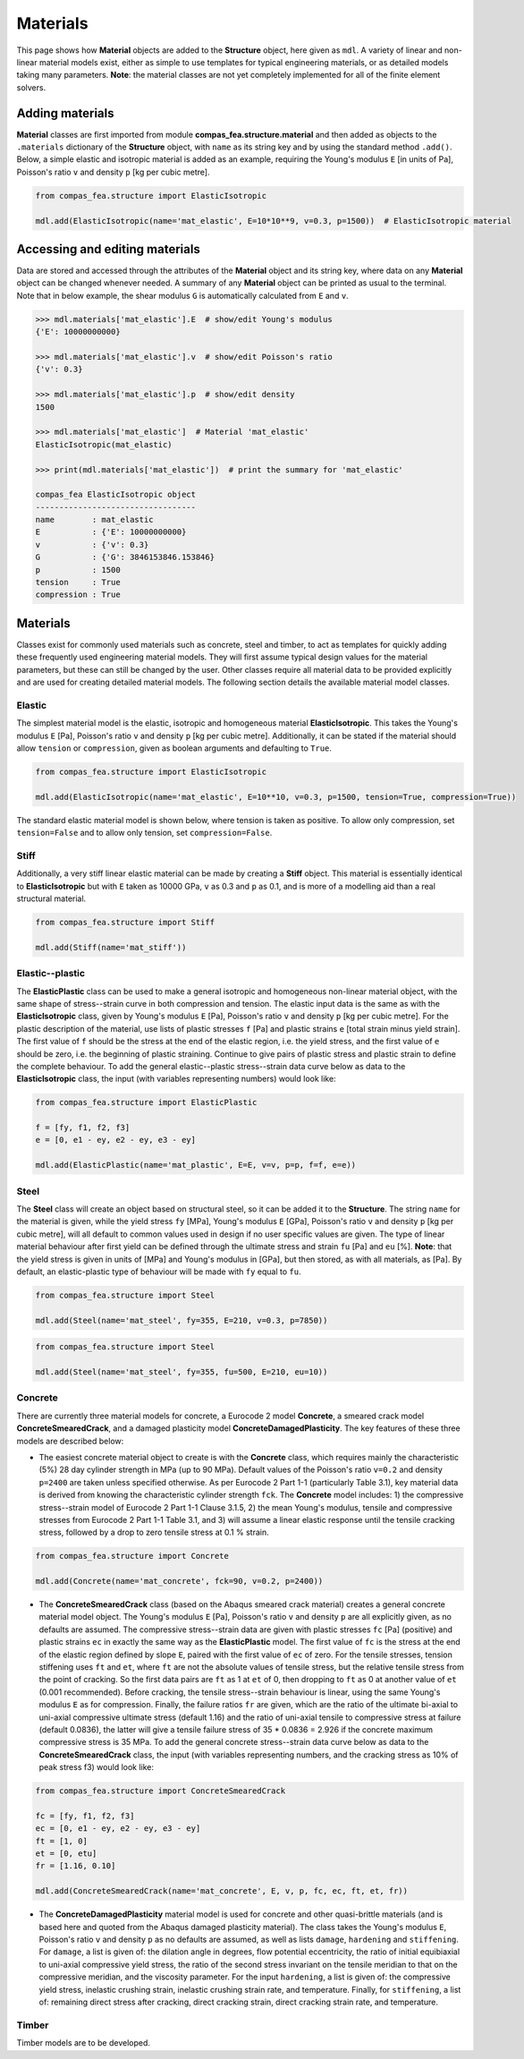 ********************************************************************************
Materials
********************************************************************************

This page shows how **Material** objects are added to the **Structure** object, here given as ``mdl``. A variety of linear and non-linear material models exist, either as simple to use templates for typical engineering materials, or as detailed models taking many parameters. **Note**: the material classes are not yet completely implemented for all of the finite element solvers.

================
Adding materials
================

**Material** classes are first imported from module **compas_fea.structure.material** and then added as objects to the ``.materials`` dictionary of the **Structure** object, with ``name`` as its string key and by using the standard method ``.add()``. Below, a simple elastic and isotropic material is added as an example, requiring the Young's modulus ``E`` [in units of Pa], Poisson's ratio ``v`` and density ``p`` [kg per cubic metre].

.. code-block:: python

    from compas_fea.structure import ElasticIsotropic

    mdl.add(ElasticIsotropic(name='mat_elastic', E=10*10**9, v=0.3, p=1500))  # ElasticIsotropic material


===============================
Accessing and editing materials
===============================

Data are stored and accessed through the attributes of the **Material** object and its string key, where data on any **Material** object can be changed whenever needed. A summary of any **Material** object can be printed as usual to the terminal. Note that in below example, the shear modulus ``G`` is automatically calculated from ``E`` and ``v``.

.. code-block:: python

    >>> mdl.materials['mat_elastic'].E  # show/edit Young's modulus
    {'E': 10000000000}

    >>> mdl.materials['mat_elastic'].v  # show/edit Poisson's ratio
    {'v': 0.3}

    >>> mdl.materials['mat_elastic'].p  # show/edit density
    1500

    >>> mdl.materials['mat_elastic']  # Material 'mat_elastic'
    ElasticIsotropic(mat_elastic)

    >>> print(mdl.materials['mat_elastic'])  # print the summary for 'mat_elastic'

    compas_fea ElasticIsotropic object
    ----------------------------------
    name        : mat_elastic
    E           : {'E': 10000000000}
    v           : {'v': 0.3}
    G           : {'G': 3846153846.153846}
    p           : 1500
    tension     : True
    compression : True


=========
Materials
=========

Classes exist for commonly used materials such as concrete, steel and timber, to act as templates for quickly adding these frequently used engineering material models. They will first assume typical design values for the material parameters, but these can still be changed by the user. Other classes require all material data to be provided explicitly and are used for creating detailed material models. The following section details the available material model classes.

-------
Elastic
-------

The simplest material model is the elastic, isotropic and homogeneous material **ElasticIsotropic**. This takes the Young's modulus ``E`` [Pa], Poisson's ratio ``v`` and density ``p`` [kg per cubic metre]. Additionally, it can be stated if the material should allow ``tension`` or ``compression``, given as boolean arguments and defaulting to ``True``.

.. code-block:: python

    from compas_fea.structure import ElasticIsotropic

    mdl.add(ElasticIsotropic(name='mat_elastic', E=10**10, v=0.3, p=1500, tension=True, compression=True))

The standard elastic material model is shown below, where tension is taken as positive. To allow only compression, set ``tension=False`` and to allow only tension, set ``compression=False``.

.. image:: /_images/material-elastic.png
   :scale: 35 %

.. image:: /_images/material-elastic-no-tension.png
   :scale: 35 %

.. image:: /_images/material-elastic-no-compression.png
   :scale: 35 %

-----
Stiff
-----

Additionally, a very stiff linear elastic material can be made by creating a **Stiff** object. This material is essentially identical to **ElasticIsotropic** but with ``E`` taken as 10000 GPa, ``v`` as 0.3 and ``p`` as 0.1, and is more of a modelling aid than a real structural material.

.. code-block:: python

    from compas_fea.structure import Stiff

    mdl.add(Stiff(name='mat_stiff'))


----------------
Elastic--plastic
----------------

The **ElasticPlastic** class can be used to make a general isotropic and homogeneous non-linear material object, with the same shape of stress--strain curve in both compression and tension. The elastic input data is the same as with the **ElasticIsotropic** class, given by Young's modulus ``E`` [Pa], Poisson's ratio ``v`` and density ``p`` [kg per cubic metre]. For the plastic description of the material, use lists of plastic stresses ``f`` [Pa] and plastic strains ``e`` [total strain minus yield strain]. The first value of ``f`` should be the stress at the end of the elastic region, i.e. the yield stress, and the first value of ``e`` should be zero, i.e. the beginning of plastic straining. Continue to give pairs of plastic stress and plastic strain to define the complete behaviour. To add the general elastic--plastic stress--strain data curve below as data to the **ElasticIsotropic** class, the input (with variables representing numbers) would look like:

.. code-block:: python

    from compas_fea.structure import ElasticPlastic

    f = [fy, f1, f2, f3]
    e = [0, e1 - ey, e2 - ey, e3 - ey]

    mdl.add(ElasticPlastic(name='mat_plastic', E=E, v=v, p=p, f=f, e=e))

.. image:: /_images/material-elastic-plastic.png
   :scale: 35 %

-----
Steel
-----

The **Steel** class will create an object based on structural steel, so it can be added it to the **Structure**. The string ``name`` for the material is given, while the yield stress ``fy`` [MPa], Young's modulus ``E`` [GPa], Poisson's ratio ``v`` and density ``p`` [kg per cubic metre], will all default to common values used in design if no user specific values are given. The type of linear material behaviour after first yield can be defined through the ultimate stress and strain ``fu`` [Pa] and ``eu`` [%]. **Note**: that the yield stress is given in units of [MPa] and Young's modulus in [GPa], but then stored, as with all materials, as [Pa]. By default, an elastic-plastic type of behaviour will be made with ``fy`` equal to ``fu``.

.. code-block:: python

   from compas_fea.structure import Steel

   mdl.add(Steel(name='mat_steel', fy=355, E=210, v=0.3, p=7850))

.. image:: /_images/material-steel-perfect.png
   :scale: 35 %

.. code-block:: python

   from compas_fea.structure import Steel

   mdl.add(Steel(name='mat_steel', fy=355, fu=500, E=210, eu=10))

.. image:: /_images/material-steel-linear.png
   :scale: 35 %

--------
Concrete
--------

There are currently three material models for concrete, a Eurocode 2 model **Concrete**, a smeared crack model **ConcreteSmearedCrack**, and a damaged plasticity model **ConcreteDamagedPlasticity**. The key features of these three models are described below:

- The easiest concrete material object to create is with the **Concrete** class, which requires mainly the characteristic (5%) 28 day cylinder strength in MPa (up to 90 MPa). Default values of the Poisson's ratio ``v=0.2`` and density ``p=2400`` are taken unless specified otherwise. As per Eurocode 2 Part 1-1 (particularly Table 3.1), key material data is derived from knowing the characteristic cylinder strength ``fck``. The **Concrete** model includes: 1) the compressive stress--strain model of Eurocode 2 Part 1-1 Clause 3.1.5, 2) the mean Young's modulus, tensile and compressive stresses from Eurocode 2 Part 1-1 Table 3.1, and 3) will assume a linear elastic response until the tensile cracking stress, followed by a drop to zero tensile stress at 0.1 % strain.

.. image:: /_images/concrete_f-e.png
   :scale: 35 %

.. code-block:: python

    from compas_fea.structure import Concrete

    mdl.add(Concrete(name='mat_concrete', fck=90, v=0.2, p=2400))

- The **ConcreteSmearedCrack** class (based on the Abaqus smeared crack material) creates a general concrete material model object. The Young's modulus ``E`` [Pa], Poisson's ratio ``v`` and density ``p`` are all explicitly given, as no defaults are assumed. The compressive stress--strain data are given with plastic stresses ``fc`` [Pa] (positive) and plastic strains ``ec`` in exactly the same way as the **ElasticPlastic** model. The first value of ``fc`` is the stress at the end of the elastic region defined by slope ``E``, paired with the first value of ``ec`` of zero. For the tensile stresses, tension stiffening uses ``ft`` and ``et``, where ``ft`` are not the absolute values of tensile stress, but the relative tensile stress from the point of cracking. So the first data pairs are ``ft`` as 1 at ``et`` of 0, then dropping to ``ft`` as 0 at another value of ``et`` (0.001 recommended). Before cracking, the tensile stress--strain behaviour is linear, using the same Young's modulus ``E`` as for compression. Finally, the failure ratios ``fr`` are given, which are the ratio of the ultimate bi-axial to uni-axial compressive ultimate stress (default 1.16) and the ratio of uni-axial tensile to compressive stress at failure (default 0.0836), the latter will give a tensile failure stress of 35 * 0.0836 = 2.926 if the concrete maximum compressive stress is 35 MPa. To add the general concrete stress--strain data curve below as data to the **ConcreteSmearedCrack** class, the input (with variables representing numbers, and the cracking stress as 10% of peak stress f3) would look like:

.. image:: /_images/smeared-crack.png
   :scale: 35 %

.. code-block:: python

    from compas_fea.structure import ConcreteSmearedCrack

    fc = [fy, f1, f2, f3]
    ec = [0, e1 - ey, e2 - ey, e3 - ey]
    ft = [1, 0]
    et = [0, etu]
    fr = [1.16, 0.10]

    mdl.add(ConcreteSmearedCrack(name='mat_concrete', E, v, p, fc, ec, ft, et, fr))

- The **ConcreteDamagedPlasticity** material model is used for concrete and other quasi-brittle materials (and is based here and quoted from the Abaqus damaged plasticity material). The class takes the Young's modulus ``E``, Poisson's ratio ``v`` and density ``p`` as no defaults are assumed, as well as lists ``damage``, ``hardening`` and ``stiffening``. For ``damage``, a list is given of: the dilation angle in degrees, flow potential eccentricity, the ratio of initial equibiaxial to uni-axial compressive yield stress, the ratio of the second stress invariant on the tensile meridian to that on the compressive meridian, and the viscosity parameter. For the input ``hardening``, a list is given of: the compressive yield stress, inelastic crushing strain, inelastic crushing strain rate, and  temperature. Finally, for ``stiffening``, a list of: remaining direct stress after cracking, direct cracking strain, direct cracking strain rate, and temperature.

------
Timber
------

Timber models are to be developed.
